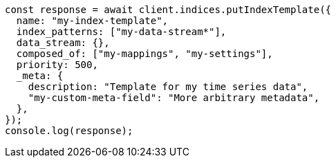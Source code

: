 // This file is autogenerated, DO NOT EDIT
// Use `node scripts/generate-docs-examples.js` to generate the docs examples

[source, js]
----
const response = await client.indices.putIndexTemplate({
  name: "my-index-template",
  index_patterns: ["my-data-stream*"],
  data_stream: {},
  composed_of: ["my-mappings", "my-settings"],
  priority: 500,
  _meta: {
    description: "Template for my time series data",
    "my-custom-meta-field": "More arbitrary metadata",
  },
});
console.log(response);
----
